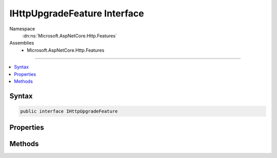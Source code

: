 

IHttpUpgradeFeature Interface
=============================





Namespace
    :dn:ns:`Microsoft.AspNetCore.Http.Features`
Assemblies
    * Microsoft.AspNetCore.Http.Features

----

.. contents::
   :local:









Syntax
------

.. code-block:: csharp

    public interface IHttpUpgradeFeature








.. dn:interface:: Microsoft.AspNetCore.Http.Features.IHttpUpgradeFeature
    :hidden:

.. dn:interface:: Microsoft.AspNetCore.Http.Features.IHttpUpgradeFeature

Properties
----------

.. dn:interface:: Microsoft.AspNetCore.Http.Features.IHttpUpgradeFeature
    :noindex:
    :hidden:

    
    .. dn:property:: Microsoft.AspNetCore.Http.Features.IHttpUpgradeFeature.IsUpgradableRequest
    
        
    
        
        Indicates if the server can upgrade this request to an opaque, bidirectional stream.
    
        
        :rtype: System.Boolean
    
        
        .. code-block:: csharp
    
            bool IsUpgradableRequest { get; }
    

Methods
-------

.. dn:interface:: Microsoft.AspNetCore.Http.Features.IHttpUpgradeFeature
    :noindex:
    :hidden:

    
    .. dn:method:: Microsoft.AspNetCore.Http.Features.IHttpUpgradeFeature.UpgradeAsync()
    
        
    
        
        Attempt to upgrade the request to an opaque, bidirectional stream. The response status code
        and headers need to be set before this is invoked. Check :dn:prop:`Microsoft.AspNetCore.Http.Features.IHttpUpgradeFeature.IsUpgradableRequest`
        before invoking.
    
        
        :rtype: System.Threading.Tasks.Task<System.Threading.Tasks.Task`1>{System.IO.Stream<System.IO.Stream>}
    
        
        .. code-block:: csharp
    
            Task<Stream> UpgradeAsync()
    

